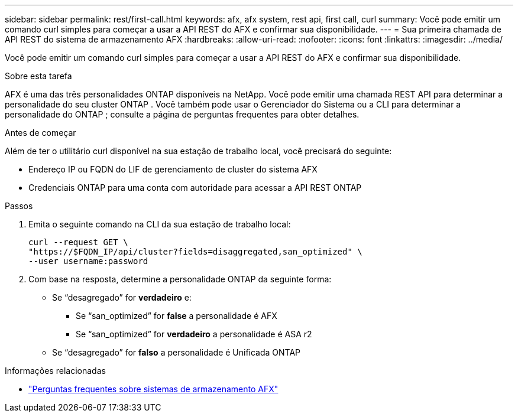 ---
sidebar: sidebar 
permalink: rest/first-call.html 
keywords: afx, afx system, rest api, first call, curl 
summary: Você pode emitir um comando curl simples para começar a usar a API REST do AFX e confirmar sua disponibilidade. 
---
= Sua primeira chamada de API REST do sistema de armazenamento AFX
:hardbreaks:
:allow-uri-read: 
:nofooter: 
:icons: font
:linkattrs: 
:imagesdir: ../media/


[role="lead"]
Você pode emitir um comando curl simples para começar a usar a API REST do AFX e confirmar sua disponibilidade.

.Sobre esta tarefa
AFX é uma das três personalidades ONTAP disponíveis na NetApp.  Você pode emitir uma chamada REST API para determinar a personalidade do seu cluster ONTAP .  Você também pode usar o Gerenciador do Sistema ou a CLI para determinar a personalidade do ONTAP ; consulte a página de perguntas frequentes para obter detalhes.

.Antes de começar
Além de ter o utilitário curl disponível na sua estação de trabalho local, você precisará do seguinte:

* Endereço IP ou FQDN do LIF de gerenciamento de cluster do sistema AFX
* Credenciais ONTAP para uma conta com autoridade para acessar a API REST ONTAP


.Passos
. Emita o seguinte comando na CLI da sua estação de trabalho local:
+
[source, curl]
----
curl --request GET \
"https://$FQDN_IP/api/cluster?fields=disaggregated,san_optimized" \
--user username:password
----
. Com base na resposta, determine a personalidade ONTAP da seguinte forma:
+
** Se “desagregado” for *verdadeiro* e:
+
*** Se “san_optimized” for *false* a personalidade é AFX
*** Se “san_optimized” for *verdadeiro* a personalidade é ASA r2


** Se “desagregado” for *falso* a personalidade é Unificada ONTAP




.Informações relacionadas
* link:../faq-ontap-afx.html["Perguntas frequentes sobre sistemas de armazenamento AFX"]

